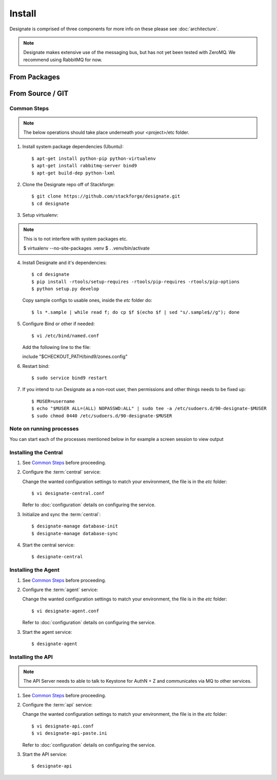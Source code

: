 ..
    Copyright 2012 Endre Karlson for Bouvet ASA

    Licensed under the Apache License, Version 2.0 (the "License"); you may
    not use this file except in compliance with the License. You may obtain
    a copy of the License at

        http://www.apache.org/licenses/LICENSE-2.0

    Unless required by applicable law or agreed to in writing, software
    distributed under the License is distributed on an "AS IS" BASIS, WITHOUT
    WARRANTIES OR CONDITIONS OF ANY KIND, either express or implied. See the
    License for the specific language governing permissions and limitations
    under the License.

.. _install:

========================
Install
========================

Designate is comprised of three components for more info on these please
see :doc:`architecture`.

.. note::
   Designate makes extensive use of the messaging bus, but has not
   yet been tested with ZeroMQ. We recommend using RabbitMQ for now.


From Packages
+++++++++++++

From Source / GIT
+++++++++++++++++

Common Steps
============

.. index::
   double: installing; common_steps

.. note::
   The below operations should take place underneath your <project>/etc folder.

1. Install system package dependencies (Ubuntu)::

   $ apt-get install python-pip python-virtualenv
   $ apt-get install rabbitmq-server bind9
   $ apt-get build-dep python-lxml

2. Clone the Designate repo off of Stackforge::

   $ git clone https://github.com/stackforge/designate.git
   $ cd designate

3. Setup virtualenv::

.. note::
   This is to not interfere with system packages etc.

   $ virtualenv --no-site-packages .venv
   $ . .venv/bin/activate

4. Install Designate and it's dependencies::

   $ cd designate
   $ pip install -rtools/setup-requires -rtools/pip-requires -rtools/pip-options
   $ python setup.py develop

   Copy sample configs to usable ones, inside the `etc` folder do::

   $ ls *.sample | while read f; do cp $f $(echo $f | sed "s/.sample$//g"); done

5. Configure Bind or other if needed::

   $ vi /etc/bind/named.conf

   Add the following line to the file::

   include "$CHECKOUT_PATH/bind9/zones.config"

6. Restart bind::

   $ sudo service bind9 restart

7. If you intend to run Designate as a non-root user, then permissions and other
   things needs to be fixed up::

   $ MUSER=username
   $ echo "$MUSER ALL=(ALL) NOPASSWD:ALL" | sudo tee -a /etc/sudoers.d/90-designate-$MUSER
   $ sudo chmod 0440 /etc/sudoers.d/90-designate-$MUSER


Note on running processes
=========================

You can start each of the processes mentioned below in for example a screen
session to view output


Installing the Central
======================

.. index::
   double: installing; central

1. See `Common Steps`_ before proceeding.

2. Configure the :term:`central` service::

   Change the wanted configuration settings to match your environment, the file
   is in the `etc` folder::

   $ vi designate-central.conf

   Refer to :doc:`configuration` details on configuring the service.

3. Initialize and sync the :term:`central`::

   $ designate-manage database-init
   $ designate-manage database-sync

4. Start the central service::

   $ designate-central


Installing the Agent
====================

.. index::
   double: installing; agent

1. See `Common Steps`_ before proceeding.

2. Configure the :term:`agent` service::

   Change the wanted configuration settings to match your environment, the file
   is in the `etc` folder::

   $ vi designate-agent.conf

   Refer to :doc:`configuration` details on configuring the service.

3. Start the agent service::

   $ designate-agent


Installing the API
====================

.. index::
   double: installing; api

.. note::
   The API Server needs to able to talk to Keystone for AuthN + Z and
   communicates via MQ to other services.

1. See `Common Steps`_ before proceeding.

2. Configure the :term:`api` service::

   Change the wanted configuration settings to match your environment, the file
   is in the `etc` folder::

   $ vi designate-api.conf
   $ vi designate-api-paste.ini

   Refer to :doc:`configuration` details on configuring the service.

3. Start the API service::

   $ designate-api
